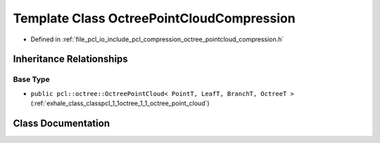 .. _exhale_class_classpcl_1_1io_1_1_octree_point_cloud_compression:

Template Class OctreePointCloudCompression
==========================================

- Defined in :ref:`file_pcl_io_include_pcl_compression_octree_pointcloud_compression.h`


Inheritance Relationships
-------------------------

Base Type
*********

- ``public pcl::octree::OctreePointCloud< PointT, LeafT, BranchT, OctreeT >`` (:ref:`exhale_class_classpcl_1_1octree_1_1_octree_point_cloud`)


Class Documentation
-------------------


.. doxygenclass:: pcl::io::OctreePointCloudCompression
   :members:
   :protected-members:
   :undoc-members:
